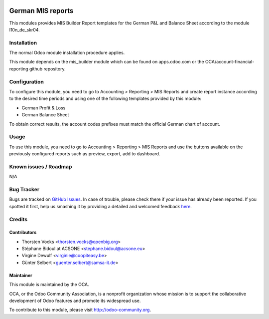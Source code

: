 .. image:: https://img.shields.io/badge/licence-AGPL--3-blue.svg
    :alt: License: AGPL-3

===================
German MIS reports
===================

This modules provides MIS Builder Report templates for the German
P&L and Balance Sheet according to the module l10n_de_skr04.

Installation
============

The normal Odoo module installation procedure applies.

This module depends on the mis_builder module which can
be found on apps.odoo.com or the OCA/account-financial-reporting
github repository.

Configuration
=============

To configure this module, you need to go to
Accounting > Reporting > MIS Reports and create report instance
according to the desired time periods and using one of the following
templates provided by this module:

* German Profit & Loss
* German Balance Sheet

To obtain correct results, the account codes prefixes must match the official
German chart of account.


Usage
=====

To use this module, you need to go to
Accounting > Reporting > MIS Reports and use the buttons
available on the previously configured reports such as preview,
export, add to dashboard.


Known issues / Roadmap
======================

N/A

Bug Tracker
===========

Bugs are tracked on `GitHub Issues <https://github.com/OCA/l10n-germany/issues>`_.
In case of trouble, please check there if your issue has already been reported.
If you spotted it first, help us smashing it by providing a detailed and welcomed feedback
`here <https://github.com/OCA/l10n-germany/issues/new?body=module:%20l10n_be_mis_reports%0Aversion:%2010.0%0A%0A**Steps%20to%20reproduce**%0A-%20...%0A%0A**Current%20behavior**%0A%0A**Expected%20behavior**>`_.

Credits
=======

Contributors
------------

* Thorsten Vocks <thorsten.vocks@openbig.org>
* Stéphane Bidoul at ACSONE <stephane.bidoul@acsone.eu>
* Virgine Dewulf <virginie@coopiteasy.be>
* Günter Selbert <guenter.selbert@samsa-it.de>

Maintainer
----------

.. image:: http://odoo-community.org/logo.png
   :alt: Odoo Community Association
   :target: http://odoo-community.org

This module is maintained by the OCA.

OCA, or the Odoo Community Association, is a nonprofit organization whose mission is to support the collaborative development of Odoo features and promote its widespread use.

To contribute to this module, please visit http://odoo-community.org.
